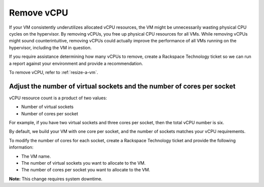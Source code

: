 .. _remove-vcpu:


===========
Remove vCPU
===========

If your VM consistently underutilizes allocated vCPU resources, the VM
might be unnecessarily wasting physical CPU cycles on the hypervisor.
By removing vCPUs, you free up physical CPU resources for all VMs.
While removing vCPUs might sound counterintuitive, removing vCPUs could
actually improve the performance of all VMs running on the hypervisor,
including the VM in question.

If you require assistance determining how many vCPUs to remove,
create a Rackspace Technology ticket so we can run a report against your
environment and provide a recommendation.

To remove vCPU, refer to :ref:`resize-a-vm`.



.. _adjust-the-number-of-virtual-sockets-and-the-number-of-cores-per-socket:



Adjust the number of virtual sockets and the number of cores per socket
_______________________________________________________________________

vCPU resource count is a product of two values:

* Number of virtual sockets
* Number of cores per socket
  
For example, if you have two virtual sockets and three cores per socket,
then the total vCPU number is six.

By default, we build your VM with one core per socket, and
the number of sockets matches your vCPU requirements.

To modify the number of cores for each socket, create
a Rackspace Technology ticket and provide the following information:

* The VM name.
* The number of virtual sockets you want to allocate to the VM.
* The number of cores per socket you want to allocate to the VM.

**Note:** This change requires system downtime.


